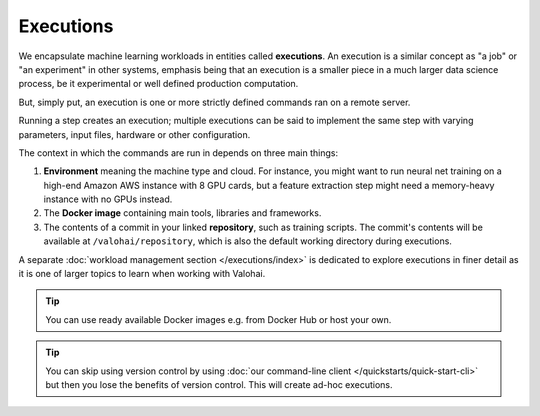 .. meta::
    :description: What are Valohai executions? Run any data science code on the cloud.

Executions
==========

We encapsulate machine learning workloads in entities called **executions**.
An execution is a similar concept as "a job" or "an experiment" in other systems,
emphasis being that an execution is a smaller piece in a much larger data science process,
be it experimental or well defined production computation.

But, simply put, an execution is one or more strictly defined commands ran on a remote server.

Running a step creates an execution;
multiple executions can be said to implement the same step with
varying parameters, input files, hardware or other configuration.

The context in which the commands are run in depends on three main things:

1. **Environment** meaning the machine type and cloud.
   For instance, you might want to run neural net training on a high-end Amazon AWS instance with 8 GPU cards,
   but a feature extraction step might need a memory-heavy instance with no GPUs instead.
2. The **Docker image** containing main tools, libraries and frameworks.
3. The contents of a commit in your linked **repository**, such as training scripts.
   The commit's contents will be available at ``/valohai/repository``, which is also the default
   working directory during executions.

A separate :doc:`workload management section </executions/index>` is dedicated
to explore executions in finer detail as it is one of larger topics to learn when working with Valohai.

.. tip::

   You can use ready available Docker images e.g. from Docker Hub or host your own.

.. tip::

   You can skip using version control by using :doc:`our command-line client </quickstarts/quick-start-cli>`
   but then you lose the benefits of version control. This will create ad-hoc executions.
